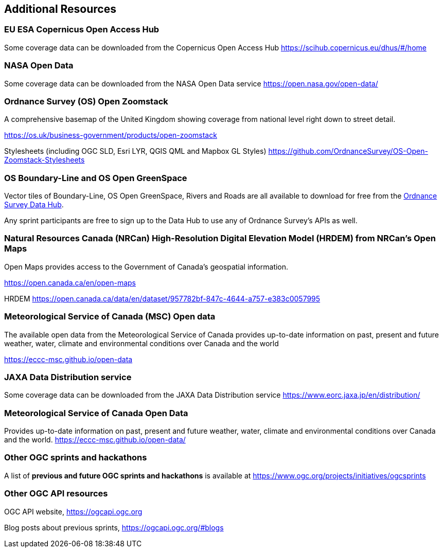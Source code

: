== Additional Resources

=== EU ESA Copernicus Open Access Hub

Some coverage data can be downloaded from the Copernicus Open Access Hub https://scihub.copernicus.eu/dhus/#/home

=== NASA Open Data

Some coverage data can be downloaded from the NASA Open Data service https://open.nasa.gov/open-data/

=== Ordnance Survey (OS) Open Zoomstack

A comprehensive basemap of the United Kingdom showing coverage from national level right down to street detail.

https://os.uk/business-government/products/open-zoomstack

Stylesheets (including OGC SLD, Esri LYR, QGIS QML and Mapbox GL Styles) https://github.com/OrdnanceSurvey/OS-Open-Zoomstack-Stylesheets

=== OS Boundary-Line and OS Open GreenSpace

Vector tiles of Boundary-Line, OS Open GreenSpace, Rivers and Roads are all available to download for free from the https://osdatahub.os.uk[Ordnance Survey Data Hub].

Any sprint participants are free to sign up to the Data Hub to use any of Ordnance Survey's APIs as well.


=== Natural Resources Canada (NRCan) High-Resolution Digital Elevation Model (HRDEM) from NRCan's Open Maps

Open Maps provides access to the Government of Canada’s geospatial information.

https://open.canada.ca/en/open-maps

HRDEM https://open.canada.ca/data/en/dataset/957782bf-847c-4644-a757-e383c0057995

=== Meteorological Service of Canada (MSC) Open data

The available open data from the Meteorological Service of Canada provides up-to-date
information on past, present and future weather, water, climate and environmental
conditions over Canada and the world

https://eccc-msc.github.io/open-data

=== JAXA Data Distribution service

Some coverage data can be downloaded from the JAXA Data Distribution service https://www.eorc.jaxa.jp/en/distribution/

=== Meteorological Service of Canada Open Data

Provides up-to-date information on past, present and future weather, water, climate and environmental conditions over Canada and the world. https://eccc-msc.github.io/open-data/

=== Other OGC sprints and hackathons

A list of *previous and future OGC sprints and hackathons* is available at https://www.ogc.org/projects/initiatives/ogcsprints

=== Other OGC API resources

OGC API website, https://ogcapi.ogc.org

Blog posts about previous sprints, https://ogcapi.ogc.org/#blogs

